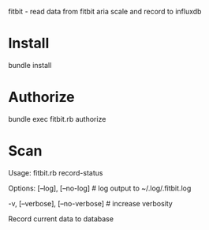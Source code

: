 fitbit - read data from fitbit aria scale and record to influxdb

* Install
bundle install
* Authorize
bundle exec fitbit.rb authorize
* Scan
Usage:
  fitbit.rb record-status

Options:
      [--log], [--no-log]          # log output to ~/.log/.fitbit.log
                                   # Default: true
  -v, [--verbose], [--no-verbose]  # increase verbosity

Record current data to database
